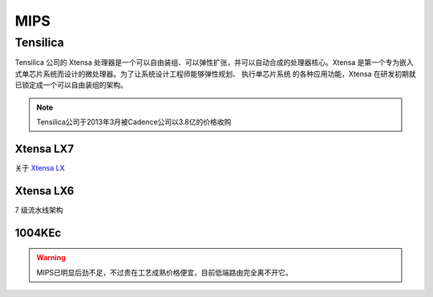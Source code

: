 
.. _mips:

MIPS
=========

.. _tensilica:

Tensilica
--------------



Tensilica 公司的 Xtensa 处理器是一个可以自由装组、可以弹性扩张，并可以自动合成的处理器核心。Xtensa 是第一个专为嵌入式单芯片系统而设计的微处理器。为了让系统设计工程师能够弹性规划、 执行单芯片系统 的各种应用功能，Xtensa 在研发初期就已锁定成一个可以自由装组的架构。

.. note::
    Tensilica公司于2013年3月被Cadence公司以3.8亿的价格收购

.. _xtensa_lx7:

Xtensa LX7
~~~~~~~~~~~~~

关于 `Xtensa LX <https://www.cadence.com/zh_CN/home/tools/ip/tensilica-ip/tensilica-xtensa-controllers-and-extensible-processors/xtensa-lx-processor-platform.html>`_

.. image:: images/XtensaLX7.png
    :target: https://www.pianshen.com/article/64631295742/



.. _xtensa_lx6:

Xtensa LX6
~~~~~~~~~~~~~

7 级流水线架构


.. _1004KEc:

1004KEc
~~~~~~~~~~~~~


.. image:: images/1004K.jpg
    :target: https://blog.csdn.net/lightrain0/article/details/84979245


.. warning::
    MIPS已明显后劲不足，不过贵在工艺成熟价格便宜，目前低端路由完全离不开它。
